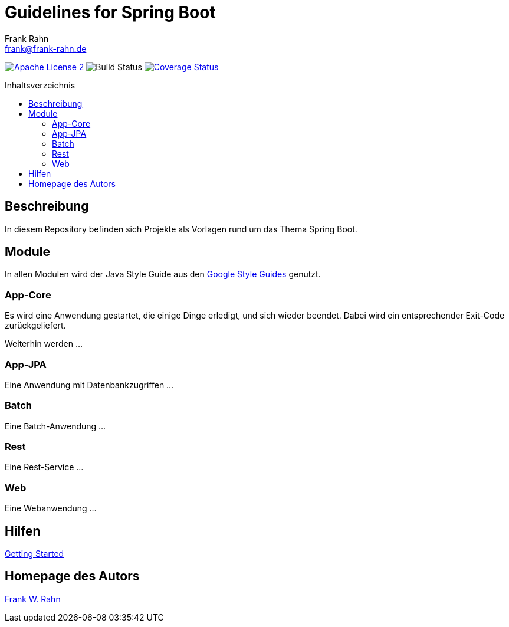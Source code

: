 = Guidelines for Spring Boot
Frank Rahn <frank@frank-rahn.de>
:toc:
:toclevels: 3
:toc-title: Inhaltsverzeichnis
:toc-placement!:
:sectanchors:

image:https://img.shields.io/badge/license-Apache_License_2-blue.svg[title="Apache License 2", alt="Apache License 2", link="https://www.apache.org/licenses/LICENSE-2.0"]
image:https://github.com/frank-rahn/guidelines-spring-boot/workflows/build/badge.svg[title="Build Status",alt="Build Status"]
image:https://coveralls.io/repos/frank-rahn/guidelines-spring-boot/badge.svg?branch=master&service=github[title="Coverage Status", alt="Coverage Status", link="https://coveralls.io/github/frank-rahn/guidelines-spring-boot?branch=master"]

toc::[]

== Beschreibung

In diesem Repository befinden sich Projekte als Vorlagen rund um das Thema Spring Boot.

== Module

In allen Modulen wird der Java Style Guide aus den
link:https://google.github.io/styleguide/[Google Style Guides] genutzt.

=== App-Core

Es wird eine Anwendung gestartet, die einige Dinge erledigt, und sich wieder beendet.
Dabei wird ein entsprechender Exit-Code zurückgeliefert.

Weiterhin werden ...

=== App-JPA

Eine Anwendung mit Datenbankzugriffen ...

=== Batch

Eine Batch-Anwendung ...

=== Rest

Eine Rest-Service ...

=== Web

Eine Webanwendung ...

== Hilfen

link:HELP.adoc[Getting Started]

== Homepage des Autors

https://www.frank-rahn.de/?utm_source=github&utm_medium=readme&utm_campaign=guidelines-spring-boot&utm_content=top[Frank W. Rahn]
